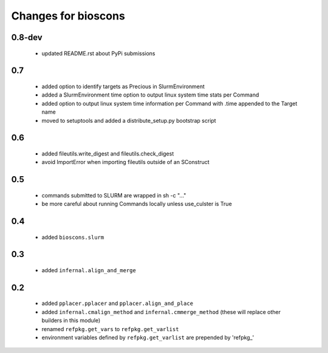 ======================
 Changes for bioscons
======================

0.8-dev
=======
 * updated README.rst about PyPi submissions

0.7
=======

 * added option to identify targets as Precious in SlurmEnvironment
 * added a SlurmEnvironment time option to output linux system time stats per Command
 * added option to output linux system time information per Command with .time appended to the Target name
 * moved to setuptools and added a distribute_setup.py bootstrap script

0.6
===

 * added fileutils.write_digest and fileutils.check_digest
 * avoid ImportError when importing fileutils outside of an SConstruct

0.5
===

 * commands submitted to SLURM are wrapped in sh -c "..."
 * be more careful about running Commands locally unless use_culster is True

0.4
===

 * added ``bioscons.slurm``

0.3
===

 * added ``infernal.align_and_merge``

0.2
===

 * added ``pplacer.pplacer`` and ``pplacer.align_and_place``
 * added ``infernal.cmalign_method`` and ``infernal.cmmerge_method`` (these will replace other builders in this module)
 * renamed ``refpkg.get_vars`` to ``refpkg.get_varlist``
 * environment variables defined by ``refpkg.get_varlist`` are prepended by 'refpkg_'
